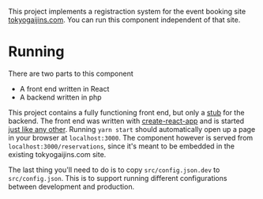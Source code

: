 This project implements a registraction system for the event booking site [[https://tokyogaijins.com][tokyogaijins.com]].  You can
run this component independent of that site.

* Running
  There are two parts to this component
  - A front end written in React
  - A backend written in php

  This project contains a fully functioning front end, but only a [[file:src/php/README.org][stub]] for the backend.  The front
  end was written with [[https://reactjs.org/docs/create-a-new-react-app.html][create-react-app]] and is started [[file:create-react-app.md][just like any other]].  Running =yarn start=
  should automatically open up a page in your browser at =localhost:3000=.  The component however is
  served from =localhost:3000/reservations=, since it's meant to be embedded in the existing
  tokyogaijins.com site.

  The last thing you'll need to do is to copy =src/config.json.dev= to =src/config.json=.  This is
  to support running different configurations between development and production.


